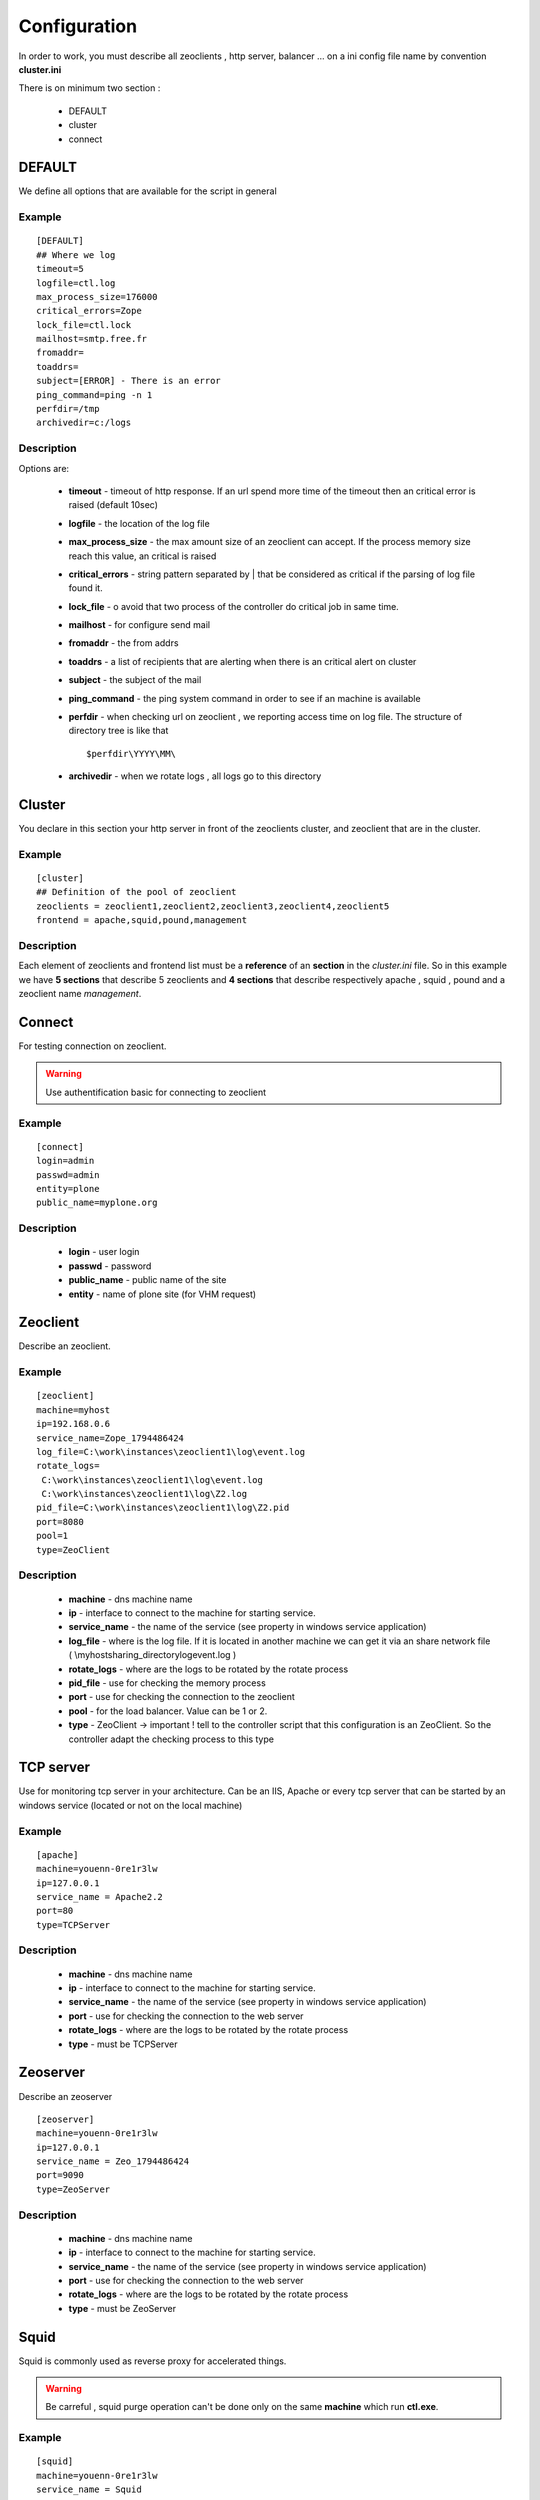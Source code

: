 .. -*- coding: utf-8 -*-

Configuration
=============

In order to work, you must describe all zeoclients , http server, balancer ... on a ini config file name by convention **cluster.ini**

There is on minimum two section :

 * DEFAULT 

 * cluster

 * connect

DEFAULT
-------

We define all options that are available for the script in general

Example
~~~~~~~

::

 [DEFAULT]
 ## Where we log
 timeout=5
 logfile=ctl.log
 max_process_size=176000
 critical_errors=Zope
 lock_file=ctl.lock
 mailhost=smtp.free.fr
 fromaddr=
 toaddrs=
 subject=[ERROR] - There is an error
 ping_command=ping -n 1
 perfdir=/tmp
 archivedir=c:/logs

Description
~~~~~~~~~~~


Options are:
 
  * **timeout** - timeout of http response. If an url spend more time of the timeout then an critical error is raised (default 10sec)

  * **logfile** - the location of the log file

  * **max_process_size** - the max amount size of an zeoclient can accept. If the process memory size reach this value, an critical is raised

  * **critical_errors** - string pattern separated by | that be considered as critical if the parsing of log file found it. 

  * **lock_file** - o avoid that two process of the controller do critical job in same time.

  * **mailhost** - for configure send mail

  * **fromaddr** - the from addrs

  * **toaddrs** - a list of recipients that are alerting when there is an critical alert on cluster
   
  * **subject** - the subject of the mail

  * **ping_command** - the ping system command in order to see if an machine is available

  * **perfdir** - when checking url on zeoclient , we reporting access time on log file. The structure of directory tree is like that :: 
     
    $perfdir\YYYY\MM\

  * **archivedir** - when we rotate logs , all logs go to this directory

Cluster
-------

You declare in this section your http server in front of the zeoclients cluster, and zeoclient that are in the cluster.

Example
~~~~~~~

::

 [cluster]
 ## Definition of the pool of zeoclient
 zeoclients = zeoclient1,zeoclient2,zeoclient3,zeoclient4,zeoclient5
 frontend = apache,squid,pound,management

Description
~~~~~~~~~~~

Each element of zeoclients and frontend list must be a **reference** of an **section** in the *cluster.ini* file. So in this example we have **5 sections** that describe 5 zeoclients and **4 sections** that describe respectively apache , squid , pound and a zeoclient name *management*.

Connect
-------

For testing connection on zeoclient.

.. warning::

   Use authentification basic for connecting to zeoclient

Example
~~~~~~~

::

 [connect]
 login=admin
 passwd=admin
 entity=plone
 public_name=myplone.org

Description
~~~~~~~~~~~

 * **login** - user login
 * **passwd** - password
 * **public_name** - public name of the site
 * **entity** - name of plone site (for VHM request)
 

 
 
Zeoclient
---------

Describe an zeoclient.

Example
~~~~~~~

::
 
 [zeoclient]
 machine=myhost
 ip=192.168.0.6
 service_name=Zope_1794486424
 log_file=C:\work\instances\zeoclient1\log\event.log
 rotate_logs=
  C:\work\instances\zeoclient1\log\event.log
  C:\work\instances\zeoclient1\log\Z2.log
 pid_file=C:\work\instances\zeoclient1\log\Z2.pid
 port=8080
 pool=1
 type=ZeoClient 

Description
~~~~~~~~~~~

 * **machine** - dns machine name
 * **ip** - interface to connect to the machine for starting service.
 * **service_name** - the name of the service (see property in windows service application)
 * **log_file** - where is the log file. If it is located in another machine we can get it via an share network file ( \\myhost\sharing_directory\log\event.log )
 * **rotate_logs** - where are the logs to be rotated by the rotate process 
 * **pid_file** - use for checking the memory process
 * **port** - use for checking the connection to the zeoclient
 * **pool** - for the load balancer. Value can be 1 or 2.
 * **type** - ZeoClient -> important ! tell to the controller script that this configuration is an ZeoClient. So the controller adapt the checking process to this type

TCP server
----------

Use for monitoring tcp server in your architecture. Can be an IIS, Apache or every tcp server that can be started by an windows service (located or not on the local machine)

Example
~~~~~~~

::
 
 [apache]
 machine=youenn-0re1r3lw
 ip=127.0.0.1
 service_name = Apache2.2
 port=80
 type=TCPServer   


Description
~~~~~~~~~~~

 * **machine** - dns machine name
 * **ip** - interface to connect to the machine for starting service.
 * **service_name** - the name of the service (see property in windows service application)
 * **port** - use for checking the connection to the web server
 * **rotate_logs** - where are the logs to be rotated by the rotate process 
 * **type** - must be TCPServer



Zeoserver
---------

Describe an zeoserver

::
 
 [zeoserver]
 machine=youenn-0re1r3lw
 ip=127.0.0.1
 service_name = Zeo_1794486424
 port=9090
 type=ZeoServer   


Description
~~~~~~~~~~~

 * **machine** - dns machine name
 * **ip** - interface to connect to the machine for starting service.
 * **service_name** - the name of the service (see property in windows service application)
 * **port** - use for checking the connection to the web server
 * **rotate_logs** - where are the logs to be rotated by the rotate process 
 * **type** - must be ZeoServer

Squid
-----

Squid is commonly used as reverse proxy for accelerated things.

.. warning::

   Be carreful , squid purge operation can't be done only on the same **machine** which run **ctl.exe**. 

Example
~~~~~~~

::
 
 [squid]
 machine=youenn-0re1r3lw
 service_name = Squid
 ip=127.0.0.1
 port=3128
 cache_dir = c:\zope\squid\cache
 rotate_logs=
  c:\zope\squid\log\access.log
  c:\zope\squid\log\cache.log
  c:\zope\squid\log\store.log
 exe = c:\zope\squid\sbin\squid.exe
 conf = c:\zope\squid\etc\squid.conf
 type=Squid

Description
~~~~~~~~~~~

 * **machine** - dns machine name
 * **ip** - interface to connect to the machine for starting service.
 * **service_name** - the name of the service (see property in windows service application)
 * **port** - use for checking the connection to the web server
 * **cache_dir** - c:\zope\squid\cache
 * **rotate_logs** - where are the logs to be rotated by the rotate process 
 * **exe** - where is the squid executable , use for the purge of cache.
 * **conf** - where is the squid conf , use for the purge of cache.
 * **type** - must be Squid


Pound
-----

Pound is commonly used as load balancer. 

.. note::

   You can compile pound with Mingw or Cygwin on windows

.. warning::
  
   dplctl.exe must have an access on writing because the conf is rewritting if you add or remove zeoclients.


Example
~~~~~~~

::
 
 [pound]
 machine=youenn-0re1r3lw
 ip=127.0.0.1
 port=8085
 service_name = Pound
 conf= c:\zope\balancer\pound.cfg
 type=Pound
 time_to_sleep = 40


Description
~~~~~~~~~~~

 * **machine** - dns machine name
 * **ip** - interface to connect to the machine for starting service.
 * **service_name** - the name of the service (see property in windows service application)
 * **port** - use for checking the connection to the web server
 * **cache_dir** - c:\zope\squid\cache
 * **rotate_logs** - where are the logs to be rotated by the rotate process 
 * **exe** - where is the squid executable , use for the purge of cache.
 * **conf** - where is the pound conf , use for QoS start of cluster.
 * **type** - must be Pound


